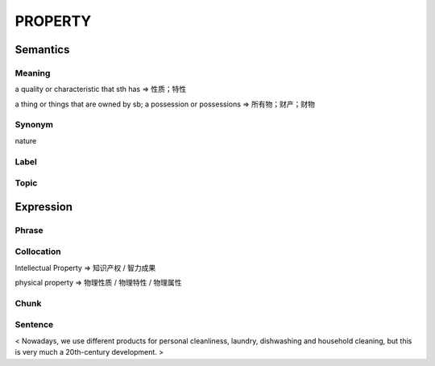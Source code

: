 PROPERTY
=========

Semantics
---------

Meaning
```````
a quality or characteristic that sth has
=> 性质；特性

a thing or things that are owned by sb; a possession or possessions
=> 所有物；财产；财物


Synonym
```````
nature

Label
`````


Topic
`````


Expression
----------

Phrase
``````


Collocation
```````````
Intellectual Property
=> 知识产权 / 智力成果

physical property
=> 物理性质 / 物理特性 / 物理属性

Chunk
`````


Sentence
`````````
< Nowadays, we use different products for personal cleanliness, laundry,
dishwashing and household cleaning, but this is very much a 20th-century
development. >








